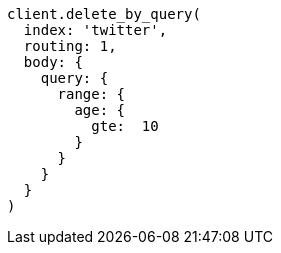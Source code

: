 [source, ruby]
----
client.delete_by_query(
  index: 'twitter',
  routing: 1,
  body: {
    query: {
      range: {
        age: {
          gte:  10
        }
      }
    }
  }
)
----
